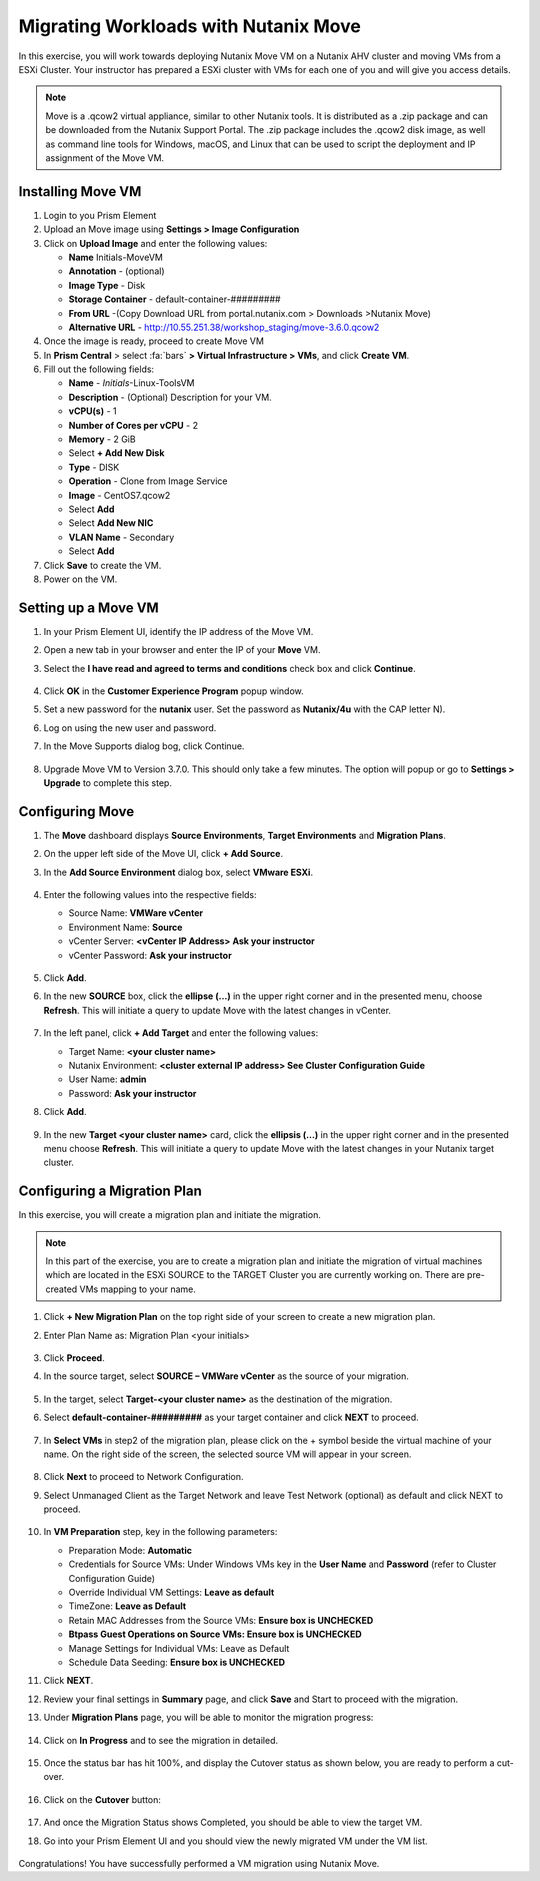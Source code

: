 .. Adding labels to the beginning of your lab is helpful for linking to the lab from other pages
.. _move:


Migrating Workloads with Nutanix Move
++++++++++++++++++++++++++++++++++++++++++++++++

In this exercise, you will work towards deploying Nutanix Move VM on a Nutanix AHV cluster and moving VMs from a ESXi Cluster. Your instructor has prepared a ESXi cluster with VMs for each one of you and will give you access details.

.. note::

  Move is a .qcow2 virtual appliance, similar to other Nutanix tools. It is distributed as a .zip package and can be downloaded from the Nutanix Support Portal. The .zip package includes the .qcow2 disk image, as well as command line tools for Windows, macOS, and Linux that can be used to script the deployment and IP assignment of the Move VM.


Installing Move VM
---------------------------------------

#. Login to you Prism Element

#. Upload an Move image using **Settings > Image Configuration**

#. Click on **Upload Image** and enter the following values:

   - **Name** Initials-MoveVM
   - **Annotation** - (optional)
   - **Image Type** - Disk
   - **Storage Container** - default-container-#########
   - **From URL** -(Copy Download URL from portal.nutanix.com > Downloads >Nutanix Move)
   - **Alternative URL** - http://10.55.251.38/workshop_staging/move-3.6.0.qcow2

#. Once the image is ready, proceed to create Move VM

#. In **Prism Central** > select :fa:`bars` **> Virtual Infrastructure > VMs**, and click **Create VM**.

#. Fill out the following fields:

   - **Name** - *Initials*-Linux-ToolsVM
   - **Description** - (Optional) Description for your VM.
   - **vCPU(s)** - 1
   - **Number of Cores per vCPU** - 2
   - **Memory** - 2 GiB

   - Select **+ Add New Disk**
   - **Type** - DISK
   - **Operation** - Clone from Image Service
   - **Image** - CentOS7.qcow2
   - Select **Add**

   - Select **Add New NIC**
   - **VLAN Name** - Secondary
   - Select **Add**

#. Click **Save** to create the VM.

#. Power on the VM.

Setting up a Move VM
---------------------------------------


#.  In your Prism Element UI, identify the IP address of the Move VM.
#.  Open a new tab in your browser and enter the IP of your **Move** VM.
#.  Select the **I have read and agreed to terms and conditions** check box and click **Continue**.

    .. figure:: images/1.png

#.  Click **OK** in the **Customer Experience Program** popup window.
#.  Set a new password for the **nutanix** user. Set the password as **Nutanix/4u** with the CAP letter N).
#.  Log on using the new user and password.
#.  In the Move Supports dialog bog, click Continue.

    .. figure:: images/2.png

#.  Upgrade Move VM to Version 3.7.0. This should only take a few minutes. The option will popup or go to **Settings > Upgrade** to complete this step.

Configuring Move
---------------------------------------

#.  The **Move** dashboard displays **Source Environments**, **Target Environments** and **Migration Plans**.
#.  On the upper left side of the Move UI, click **+ Add Source**.
#.  In the **Add Source Environment** dialog box, select **VMware ESXi**.

    .. figure:: images/3.png

#.  Enter the following values into the respective fields:

    - Source Name: **VMWare vCenter**
    - Environment Name: **Source**
    - vCenter Server: **<vCenter IP Address> Ask your instructor**
    - vCenter Password: **Ask your instructor**

    .. figure:: images/4.png

#.  Click **Add**.

#.  In the new **SOURCE** box, click the **ellipse (…)** in the upper right corner and in the presented menu, choose **Refresh**. This will initiate a query to update Move with the latest changes in vCenter.

    .. figure:: images/5.png

#.  In the left panel, click **+ Add Target** and enter the following values:

    - Target Name: **<your cluster name>**
    - Nutanix Environment: **<cluster external IP address> See Cluster Configuration Guide**
    - User Name: **admin**
    - Password: **Ask your instructor**

#. Click **Add**.

   .. figure:: images/6.png

#. In the new **Target <your cluster name>** card, click the **ellipsis (…)** in the upper right corner and in the presented menu choose **Refresh**. This will initiate a query to update Move with the latest changes in your Nutanix target cluster.

Configuring a Migration Plan
---------------------------------------

In this exercise, you will create a migration plan and initiate the migration.

.. note::
  In this part of the exercise, you are to create a migration plan and initiate the migration of virtual machines which are located in the ESXi SOURCE to the TARGET Cluster you are currently working on. There are pre-created VMs mapping to your name.

#. Click **+ New Migration Plan** on the top right side of your screen to create a new migration plan.

#. Enter Plan Name as: Migration Plan <your initials>

   .. figure:: images/7.png

#. Click **Proceed**.

#. In the source target, select **SOURCE – VMWare vCenter** as the source of your migration.

   .. figure:: images/8.png

#. In the target, select **Target-<your cluster name>** as the destination of the migration.

#. Select **default-container-#########** as your target container and click **NEXT** to proceed.

   .. figure:: images/9.png

#. In **Select VMs** in step2 of the migration plan, please click on the + symbol beside the virtual machine of your name. On the right side of the screen, the selected source VM will appear in your screen.

   .. figure:: images/10.png

#. Click **Next** to proceed to Network Configuration.

#. Select Unmanaged Client as the Target Network and leave Test Network (optional) as default and click NEXT to proceed.

   .. figure:: images/11.png

#. In **VM Preparation** step, key in the following parameters:

   - Preparation Mode: **Automatic**
   - Credentials for Source VMs:  Under Windows VMs key in the **User Name** and **Password** (refer to Cluster Configuration Guide)
   - Override Individual VM Settings: **Leave as default**
   - TimeZone: **Leave as Default**
   - Retain MAC Addresses from the Source VMs: **Ensure box is UNCHECKED**
   - **Btpass Guest Operations on Source VMs: Ensure box is UNCHECKED**
   - Manage Settings for Individual VMs: Leave as Default
   - Schedule Data Seeding: **Ensure box is UNCHECKED**

#. Click **NEXT**.

#. Review your final settings in **Summary** page, and click **Save** and Start to proceed with the migration.

#. Under **Migration Plans** page, you will be able to monitor the migration progress:

   .. figure:: images/12.png

#. Click on **In Progress** and to see the migration in detailed.

   .. figure:: images/13.png

#. Once the status bar has hit 100%, and display the Cutover status as shown below, you are ready to perform a cut-over.

   .. figure:: images/14.png

#. Click on the **Cutover** button:

   .. figure:: images/15.png

#. And once the Migration Status shows Completed, you should be able to view the target VM.

#. Go into your Prism Element UI and you should view the newly migrated VM under the VM list.

   .. figure:: images/16.png

Congratulations! You have successfully performed a VM migration using Nutanix Move.
